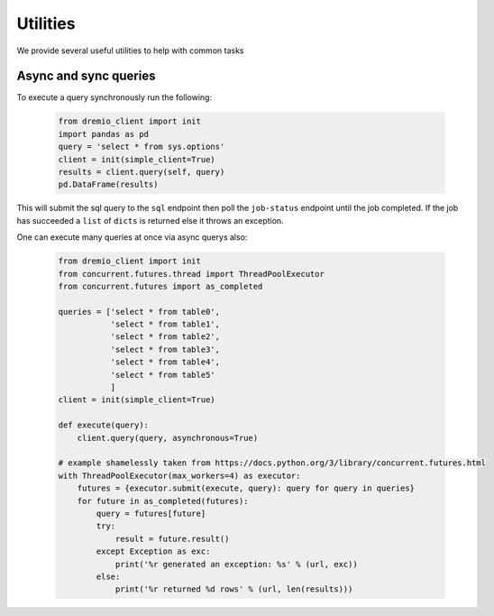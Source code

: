 =========
Utilities
=========

We provide several useful utilities to help with common tasks

Async and sync queries
----------------------

To execute a query synchronously run the following:

    .. code-block:: python

        from dremio_client import init
        import pandas as pd
        query = 'select * from sys.options'
        client = init(simple_client=True)
        results = client.query(self, query)
        pd.DataFrame(results)

This will submit the sql query to the ``sql`` endpoint then poll the ``job-status`` endpoint until the job completed.
If the job has succeeded a ``list`` of ``dicts`` is returned else it throws an exception.

One can execute many queries at once via async querys also:

    .. code-block:: python

        from dremio_client import init
        from concurrent.futures.thread import ThreadPoolExecutor
        from concurrent.futures import as_completed

        queries = ['select * from table0',
                   'select * from table1',
                   'select * from table2',
                   'select * from table3',
                   'select * from table4',
                   'select * from table5'
                   ]
        client = init(simple_client=True)

        def execute(query):
            client.query(query, asynchronous=True)

        # example shamelessly taken from https://docs.python.org/3/library/concurrent.futures.html
        with ThreadPoolExecutor(max_workers=4) as executor:
            futures = {executor.submit(execute, query): query for query in queries}
            for future in as_completed(futures):
                query = futures[future]
                try:
                    result = future.result()
                except Exception as exc:
                    print('%r generated an exception: %s' % (url, exc))
                else:
                    print('%r returned %d rows' % (url, len(results)))
